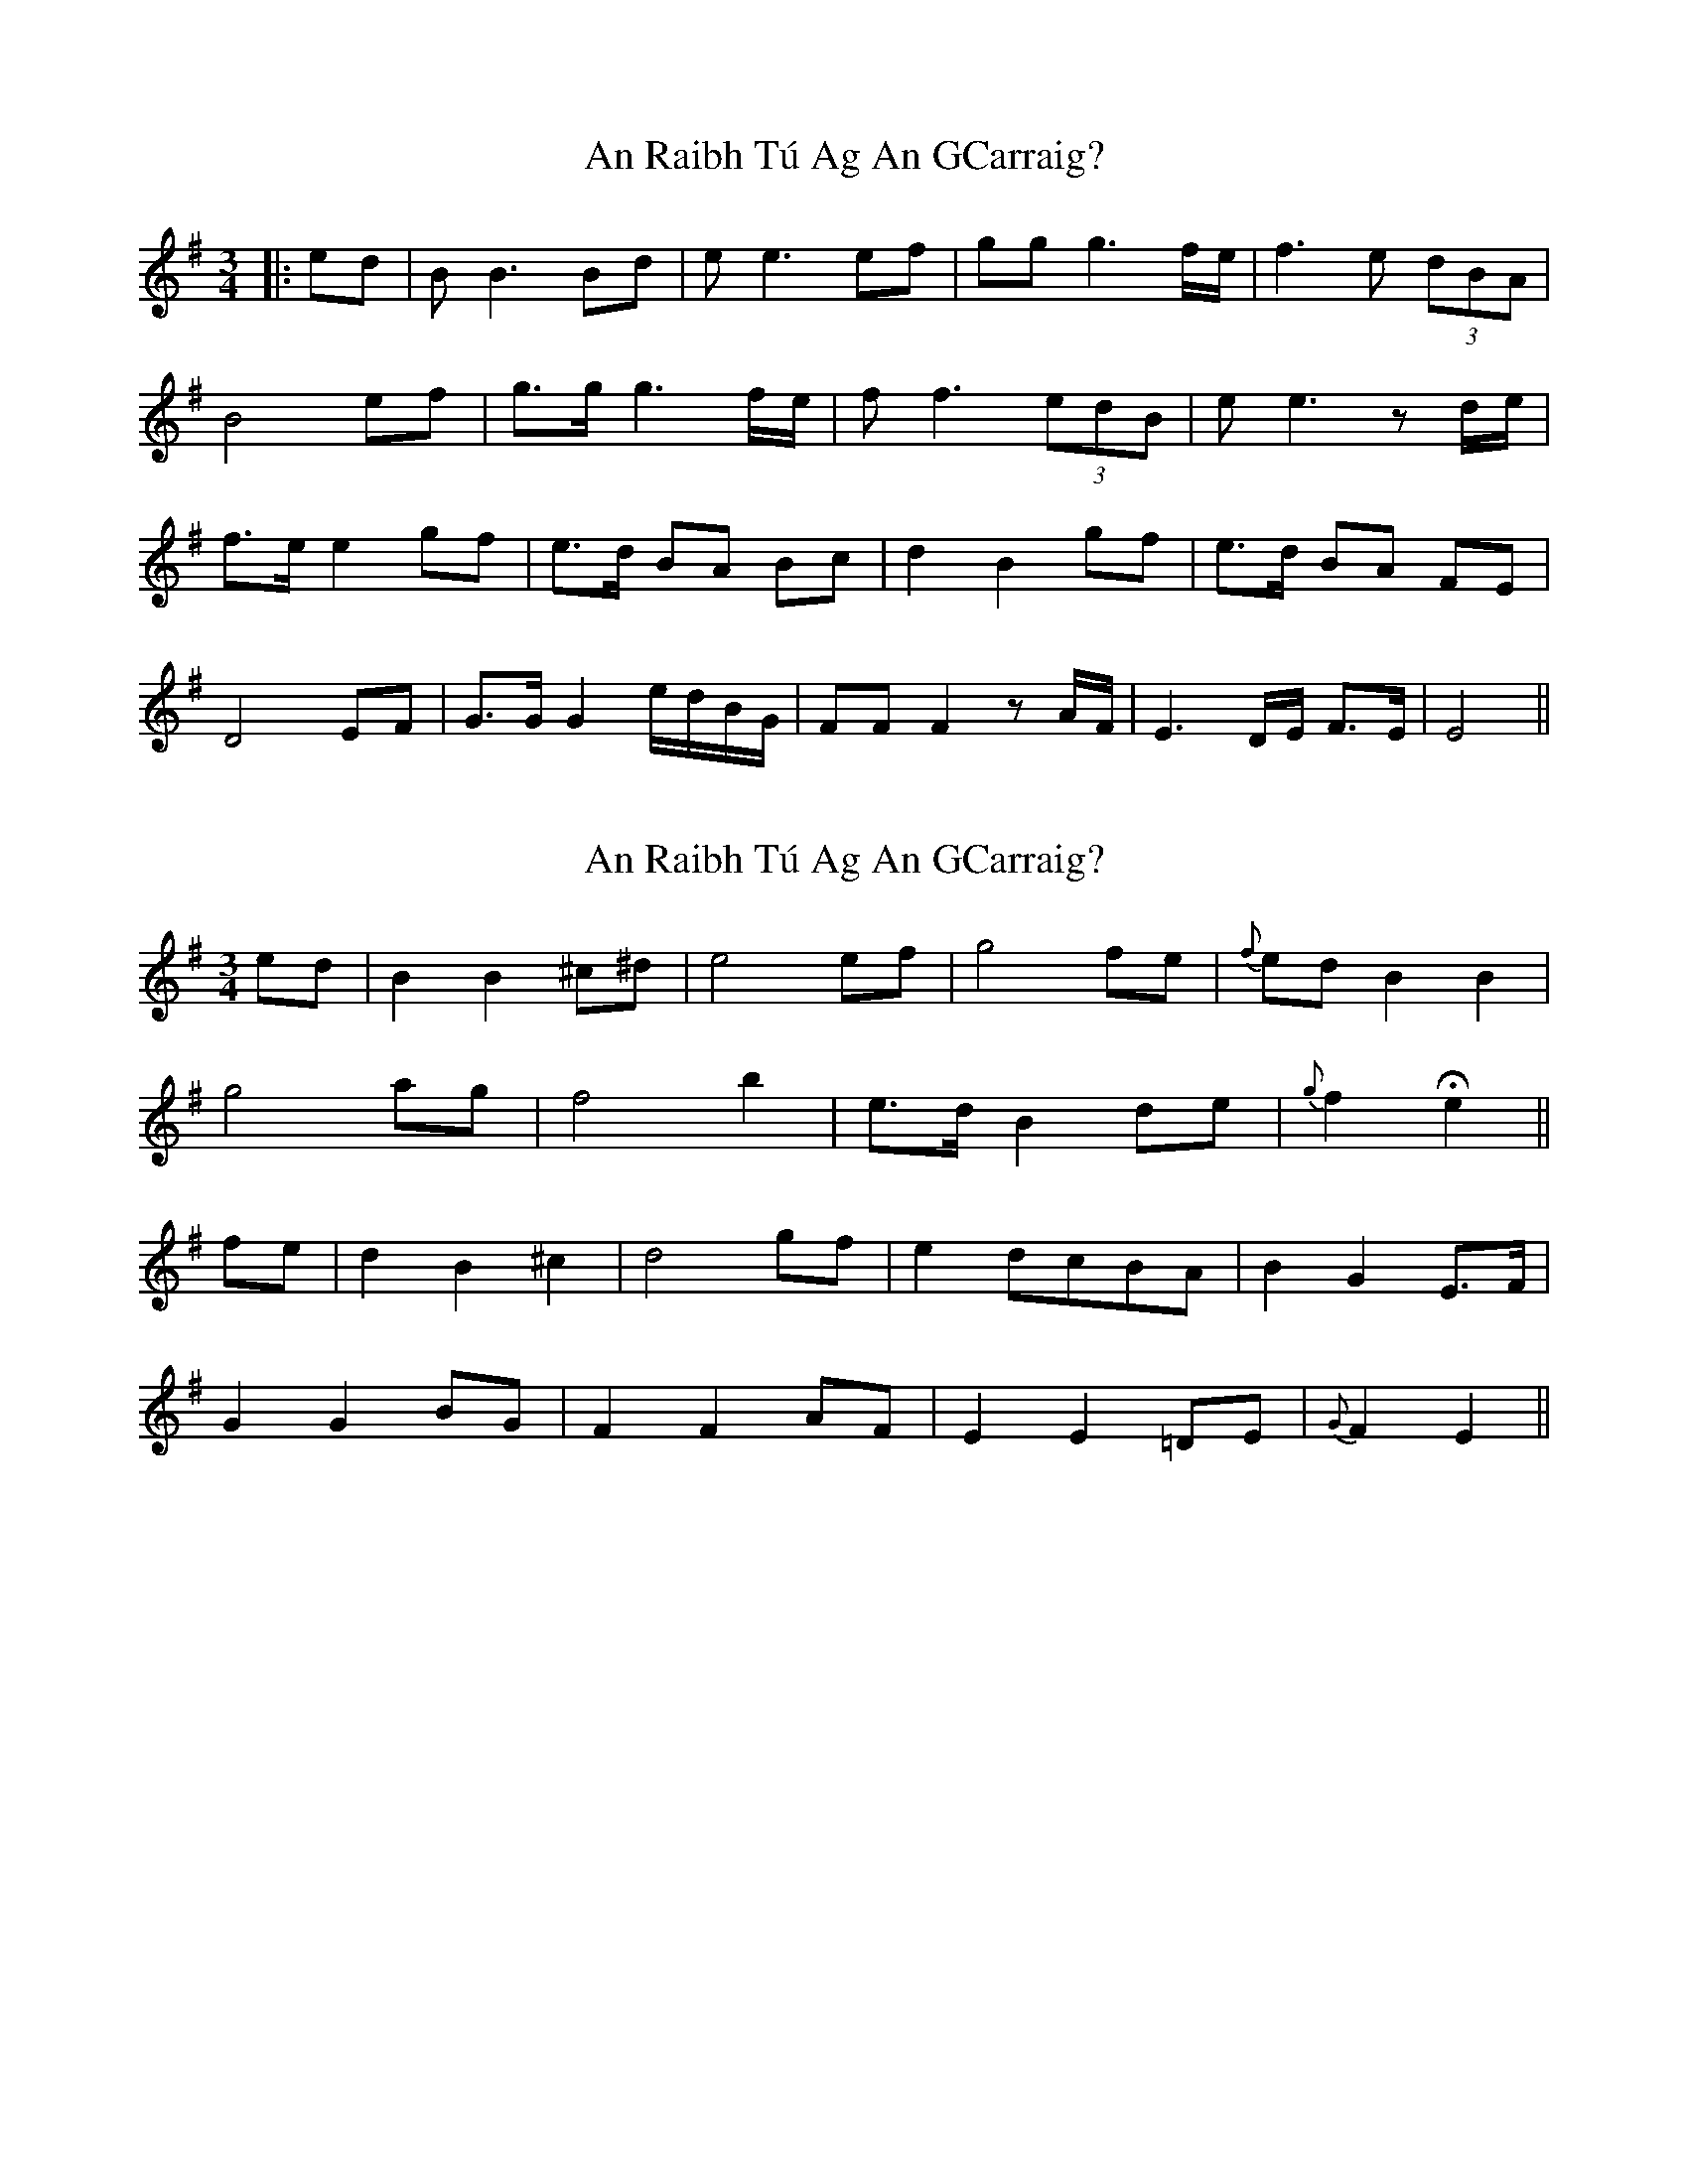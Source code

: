 X: 1
T: An Raibh Tú Ag An GCarraig?
Z: JACKB
S: https://thesession.org/tunes/9695#setting9695
R: waltz
M: 3/4
L: 1/8
K: Emin
|:ed|BB3 Bd|ee3 ef|gg g3 f/e/|f3e (3dBA|
B4 ef|g>g g3 f/e/|ff3 (3edB|ee3 z d/e/|
f>e e2 gf|e>d BA Bc|d2 B2 gf|e>d BA FE|
D4 EF|G>G G2 e/d/B/G/|FF F2 z A/F/|E3 D/E/ F>E|E4||
X: 2
T: An Raibh Tú Ag An GCarraig?
Z: myles
S: https://thesession.org/tunes/9695#setting28826
R: waltz
M: 3/4
L: 1/8
K: Emin
ed|B2B2 ^c^d|e4 ef|g4 fe|{f}ed B2B2|
g4 ag|f4b2|e>d B2 de|{g}f2He2||
fe|d2B2^c2|d4 gf|e2 dcBA|B2G2 E>F|
G2G2 BG|F2F2 AF|E2 E2 =DE|{G}F2E2||
X: 3
T: An Raibh Tú Ag An GCarraig?
Z: Mikethebook
S: https://thesession.org/tunes/9695#setting30671
R: waltz
M: 3/4
L: 1/8
K: Emin
{D}Je6|dJB4{c}B-|B3 A2B-|B2 {D}d2Je2-|e6-|!>!e4z2|
z2 ef{a}fJg-|g{a}g3 {a}fe|Jf6|{ef}e d3{c}BA|JB6-|!>!B6|
z2z3e-|e/f/{a}fJg4-|g2-g3{a}g|{a}feJf4|z2{ef}ed2{c}B|AJBze3-|
e2{fef}edeJf-|f6-|!>!fz2Jg3|{a}fe2d2e|{a}e6-|!>!e3z3|
z3fJg2|{a}fe2dJB2-|B2{c}B3A|B/c/d3-d2-|d{a}dA2 JB2-|!>!B4z2|
z2{a}fJg3|fed2JB2-|B{c}BAJF3-|F{A}F2-E3-|E{FEF}ED4-|D6-|!>!D3z3|
EFJ{A}G3{A}G-|~G6-|!>!G3z3|dJe4d|{c}B {c}A2JF3-|~F6-|!>!F4z2|
{A}FGJA3B/A/|.F DJE2{A}E2-|E4{A}E D|EEJF4-|
F2{A}F{GFG}FE2-|E2{A}E4|{A}~E6-|E6-|!>!E4z2|z6|
